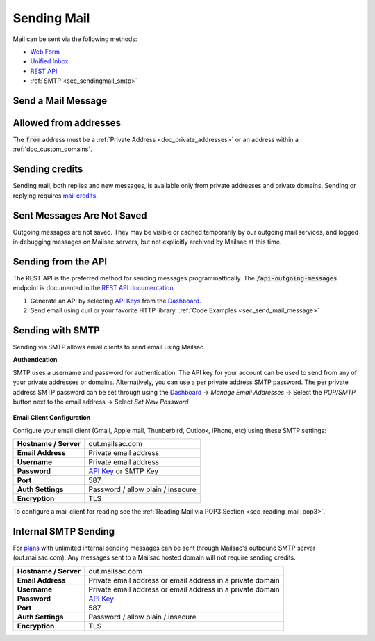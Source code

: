 .. _Unified Inbox: https://mailsac.com/app
.. _Dashboard: https://mailsac.com/dashboard
.. _Web Form: https://mailsac.com/compose
.. _API Key: https://mailsac.com/api-keys

.. _doc_sendingmail:

Sending Mail
============

Mail can be sent via the following methods:

- `Web Form`_
- `Unified Inbox`_
- `REST API <https://mailsac.com/docs/api/#send-email-messages>`_
- :ref:`SMTP <sec_sendingmail_smtp>`

.. _sec_send_mail_message:

Send a Mail Message
-------------------

.. tabs::
   .. tab:: Mailsac Website

      .. figure:: webform.png 

         Send using the `Compose Message Form <Web Form_>`_

   .. tab:: Unified Inbox

      .. figure:: unified_inbox_sending_mail.gif

         Send using the `Unified Inbox`_

   .. tab:: curl

       .. literalinclude:: sending_mail.sh
          :language: bash
          :caption: Send using curl

   .. tab:: Node.js Javascript 

       .. literalinclude:: sending_mail.js
          :language: javascript
          :caption: Send using Node.js. requires
                    :code:`npm install superagent`

   .. tab:: Python

       .. literalinclude:: sending_mail.py
          :language: python
          :caption: Send using Python

Allowed from addresses
----------------------
The :code:`from` address must be a :ref:`Private Address
<doc_private_addresses>` or an address within a :ref:`doc_custom_domains`.

Sending credits
---------------

Sending mail, both replies and new messages, is available only from private
addresses and private domains. Sending or replying requires `mail credits
<https://mailsac.com/pricing>`_.

Sent Messages Are Not Saved
---------------------------
Outgoing messages are not saved. They may be visible or cached temporarily by
our outgoing mail services, and logged in debugging messages on Mailsac
servers, but not explicitly archived by Mailsac at this time.

Sending from the API
--------------------

The REST API is the preferred method for sending messages programmattically.
The :code:`/api-outgoing-messages` endpoint is documented in the
`REST API documentation <https://mailsac.com/api/#send-email-messages>`_.

1. Generate an API by selecting `API Keys <https://mailsac.com/api-keys>`_ from
   the Dashboard_.
2. Send email using curl or your favorite HTTP library. :ref:`Code Examples <sec_send_mail_message>`

.. _sec_sendingmail_smtp:

Sending with SMTP
-----------------

Sending via SMTP allows email clients to send email using Mailsac.

**Authentication**

SMTP uses a username and password for authentication. The API key for your
account can be used to send from any of your private addresses or domains.
Alternatively, you can use a per private address SMTP password. The per private
address SMTP password can be set through using the Dashboard_
-> *Manage Email Addresses* -> Select the
*POP/SMTP* button next to the email address -> Select *Set New Password*

    .. figure:: pop_smtp_set_password.png
        :align: center
        :width: 400px

**Email Client Configuration**

Configure your email client (Gmail, Apple mail, Thunberbird, Outlook, iPhone,
etc) using these SMTP settings:

+-----------------------+-------------------------------------------------------+
| **Hostname / Server** | out.mailsac.com                                       |
+-----------------------+-------------------------------------------------------+
| **Email Address**     | Private email address                                 |
+-----------------------+-------------------------------------------------------+
| **Username**          + Private email address                                 |
+-----------------------+-------------------------------------------------------+
| **Password**          | `API Key`_ or SMTP Key                                |
+-----------------------+-------------------------------------------------------+
| **Port**              | 587                                                   |
+-----------------------+-------------------------------------------------------+
| **Auth Settings**     | Password / allow plain / insecure                     |
+-----------------------+-------------------------------------------------------+
| **Encryption**        | TLS                                                   |
+-----------------------+-------------------------------------------------------+

To configure a mail client for reading see the :ref:`Reading Mail via POP3 
Section <sec_reading_mail_pop3>`.

.. _doc_internal_smtp:

Internal SMTP Sending
---------------------

For `plans <https://mailsac.com/pricing>`_ with unlimited internal sending
messages can be sent through Mailsac's outbound SMTP server
(out.mailsac.com). Any messages sent to a Mailsac hosted domain will not require
sending credits.

+-----------------------+-------------------------------------------------------------------------------------------+
| **Hostname / Server** | out.mailsac.com                                                                           |
+-----------------------+-------------------------------------------------------------------------------------------+
| **Email Address**     | Private email address or email address in a private domain                                |
+-----------------------+-------------------------------------------------------------------------------------------+
| **Username**          + Private email address or email address in a private domain                                |
+-----------------------+-------------------------------------------------------------------------------------------+
| **Password**          | `API Key`_                                                                                |
+-----------------------+-------------------------------------------------------------------------------------------+
| **Port**              | 587                                                                                       |
+-----------------------+-------------------------------------------------------------------------------------------+
| **Auth Settings**     | Password / allow plain / insecure                                                         |
+-----------------------+-------------------------------------------------------------------------------------------+
| **Encryption**        | TLS                                                                                       |
+-----------------------+-------------------------------------------------------------------------------------------+
